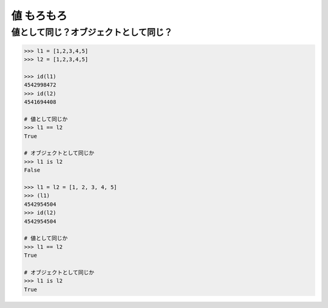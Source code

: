 値 もろもろ
========================================

値として同じ？オブジェクトとして同じ？
----------------------------------------

.. code-block:: python

    >>> l1 = [1,2,3,4,5]
    >>> l2 = [1,2,3,4,5]

    >>> id(l1)
    4542998472
    >>> id(l2)
    4541694408

    # 値として同じか
    >>> l1 == l2
    True

    # オブジェクトとして同じか
    >>> l1 is l2
    False

    >>> l1 = l2 = [1, 2, 3, 4, 5]
    >>> (l1)
    4542954504
    >>> id(l2)
    4542954504

    # 値として同じか
    >>> l1 == l2
    True

    # オブジェクトとして同じか
    >>> l1 is l2
    True
    
